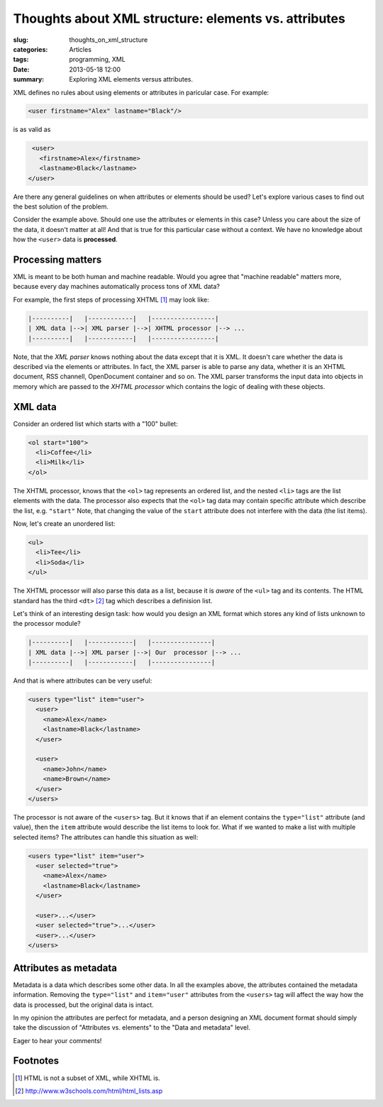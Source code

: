 Thoughts about XML structure: elements vs. attributes
=====================================================

:slug: thoughts_on_xml_structure
:categories: Articles
:tags: programming, XML
:date: 2013-05-18 12:00

:summary: Exploring XML elements versus attributes.

XML defines no rules about using elements or attributes in paricular case. For example:

.. code-block:: xml

  <user firstname="Alex" lastname="Black"/>

is as valid as

.. code-block:: xml

  <user>
    <firstname>Alex</firstname>
    <lastname>Black</lastname>
 </user>

Are there any general guidelines on when attributes or elements should be used?
Let's explore various cases to find out the best solution of the problem.


Consider the example above. Should one use the attributes or elements
in this case? Unless you care about the size of the data, it doesn't matter
at all!
And that is true for this particular case without a context.
We have no knowledge about how the ``<user>`` data is **processed**.


Processing matters
------------------

XML is meant to be both human and machine readable. Would you agree that
"machine readable" matters more, because every day machines automatically
process tons of XML data?

For example, the first steps of processing XHTML [1]_ may look like:

.. code-block:: none

   |----------|   |------------|   |-----------------|
   | XML data |-->| XML parser |-->| XHTML processor |--> ...
   |----------|   |------------|   |-----------------|


Note, that the *XML parser* knows nothing about the data except that
it is XML. It doesn't care whether the data is described via the
elements or attributes. In fact, the XML parser is able to parse any
data, whether it is an XHTML document, RSS channell, OpenDocument container
and so on.
The XML parser transforms the input data into objects in memory which are
passed to the *XHTML processor* which contains the logic of dealing
with these objects.

XML data
--------

Consider an ordered list which starts with a "100" bullet:

.. code-block:: html

   <ol start="100">
     <li>Coffee</li>
     <li>Milk</li>
   </ol>

The XHTML processor, knows that the ``<ol>`` tag represents an ordered
list, and the nested ``<li>`` tags are the list elements with the data.
The processor also expects that the ``<ol>`` tag data may contain specific
attribute which describe the list, e.g. ``"start"``
Note, that changing the value of the ``start`` attribute does not interfere
with the data (the list items).

Now, let's create an unordered list:

.. code-block:: html

   <ul>
     <li>Tee</li>
     <li>Soda</li>
   </ul>

The XHTML processor will also parse this data as a list, because it is
*aware* of the ``<ul>`` tag and its contents.
The HTML standard has the third ``<dt>`` [2]_ tag which describes a definision
list.

Let's think of an interesting design task: how would you design an XML
format which stores any kind of lists unknown to the processor module?

.. code-block:: none

   |----------|   |------------|   |----------------|
   | XML data |-->| XML parser |-->| Our  processor |--> ...
   |----------|   |------------|   |----------------|


And that is where attributes can be very useful:

.. code-block:: xml

  <users type="list" item="user">
    <user>
      <name>Alex</name>
      <lastname>Black</lastname>
    </user>

    <user>
      <name>John</name>
      <name>Brown</name>
    </user>
  </users>

The processor is not aware of the ``<users>`` tag. But it knows that if
an element contains the ``type="list"`` attribute (and value), then the
``item`` attribute would describe the list items to look for. What if
we wanted to make a list with multiple selected items? The attributes can
handle this situation as well:

.. code-block:: xml

  <users type="list" item="user">
    <user selected="true">
      <name>Alex</name>
      <lastname>Black</lastname>
    </user>

    <user>...</user>
    <user selected="true">...</user>
    <user>...</user>
  </users>


Attributes as metadata
----------------------

Metadata is a data which describes some other data. In all the examples
above, the attributes contained the metadata information. Removing the
``type="list"`` and ``item="user"`` attributes from the ``<users>`` tag
will affect the way how the data is processed, but the original data
is intact.

In my opinion the attributes are perfect for metadata, and a person
designing an XML document format should simply take the discussion of
"Attributes vs. elements" to the "Data and metadata" level.

Eager to hear your comments!

Footnotes
---------

.. [1] HTML is not a subset of XML, while XHTML is.
.. [2] http://www.w3schools.com/html/html_lists.asp
